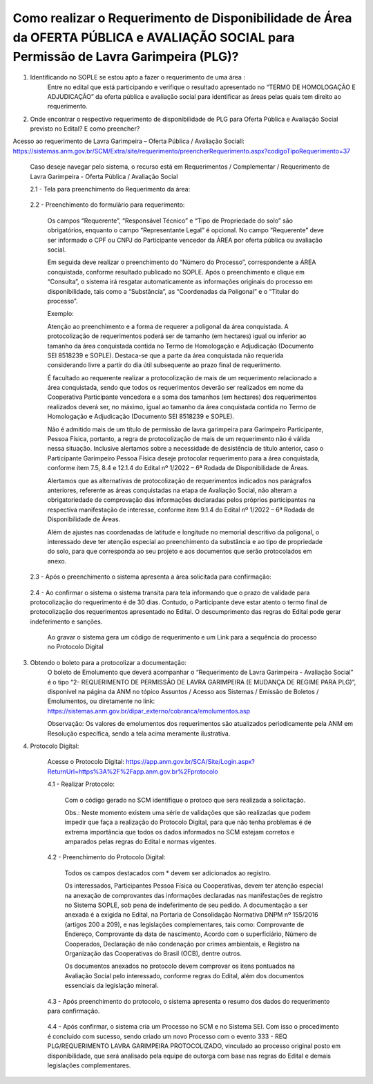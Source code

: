 ﻿Como realizar o Requerimento de Disponibilidade de Área da OFERTA PÚBLICA e AVALIAÇÃO SOCIAL para Permissão de Lavra Garimpeira (PLG)? 
======================================================================================================================================

1. Identificando no SOPLE se estou apto a fazer o requerimento de uma área :
	Entre no edital que está participando e verifique o resultado apresentado no “TERMO DE HOMOLOGAÇÃO E ADJUDICAÇÃO” da oferta pública e avaliação social para identificar as áreas pelas quais tem direito ao requerimento. 
	
2. Onde encontrar o respectivo requerimento de disponibilidade de PLG para Oferta Pública e Avaliação Social previsto no Edital? E como preencher? 

Acesso ao requerimento de Lavra Garimpeira – Oferta Pública / Avaliação Sociall: https://sistemas.anm.gov.br/SCM/Extra/site/requerimento/preencherRequerimento.aspx?codigoTipoRequerimento=37
	
	Caso deseje navegar pelo sistema, o recurso está em Requerimentos / Complementar / Requerimento de Lavra Garimpeira - Oferta Pública / Avaliação Social
		
	.. image:: ../imagens/8.3SCMPreRequerimentoAvaliacaoSocial.png
	

	2.1 - Tela para preenchimento do Requerimento da área:
	
		.. image:: ../imagens/8.3SCMRequerimentoAvaliacaoSocialTela.png
	
	
	2.2 - Preenchimento do formulário para requerimento:

		Os campos “Requerente”, “Responsável Técnico” e “Tipo de Propriedade do solo” são obrigatórios, enquanto o campo “Representante Legal” é opcional. No campo “Requerente” deve ser informado o CPF ou CNPJ do Participante vencedor da ÁREA por oferta pública ou avaliação social. 

		Em seguida deve realizar o preenchimento do “Número do Processo”, correspondente a ÁREA conquistada, conforme resultado publicado no SOPLE. Após o preenchimento e clique em “Consulta”, o sistema irá resgatar automaticamente as informações originais do processo em disponibilidade, tais como a “Substância”, as “Coordenadas da Poligonal” e o “Titular do processo”. 
		
		Exemplo: 
		
		.. image:: ../imagens/8.3SCMRequerimentoAvaliacaoSocialPreenchidoProcesso.png
		
		Atenção ao preenchimento e a forma de requerer a poligonal da área conquistada. A protocolização de requerimentos poderá ser de tamanho (em hectares) igual ou inferior ao tamanho da área conquistada contida no Termo de Homologação e Adjudicação (Documento SEI 8518239 e SOPLE). Destaca-se que a parte da área conquistada não requerida considerando livre a partir do dia útil subsequente ao prazo final de requerimento.
		
		É facultado ao requerente realizar a protocolização de mais de um requerimento relacionado a área conquistada, sendo que todos os requerimentos deverão ser realizados em nome da Cooperativa Participante vencedora e a soma dos tamanhos (em hectares) dos requerimentos realizados deverá ser, no máximo, igual ao tamanho da área conquistada contida no Termo de Homologação e Adjudicação (Documento SEI 8518239 e SOPLE).
		
		Não é admitido mais de um título de permissão de lavra garimpeira para Garimpeiro Participante, Pessoa Física, portanto, a regra de protocolização de mais de um requerimento não é válida nessa situação. Inclusive alertamos sobre a necessidade de desistência de título anterior, caso o Participante Garimpeiro Pessoa Física deseje protocolar requerimento para a área conquistada, conforme item 7.5, 8.4 e 12.1.4 do Edital nº 1/2022 – 6ª Rodada de Disponibilidade de Áreas.
		
		Alertamos que as alternativas de protocolização de requerimentos indicados nos parágrafos anteriores, referente as áreas conquistadas na etapa de Avaliação Social, não alteram a obrigatoriedade de comprovação das informações declaradas pelos próprios participantes na respectiva manifestação de interesse, conforme item 9.1.4 do Edital nº 1/2022 – 6ª Rodada de Disponibilidade de Áreas.
		
		Além de ajustes nas coordenadas de latitude e longitude no memorial descritivo da poligonal, o interessado deve ter atenção especial ao preenchimento da substância e ao tipo de propriedade do solo, para que corresponda ao seu projeto e aos documentos que serão protocolados em anexo.

	2.3 - Após o preenchimento o sistema apresenta a área solicitada para confirmação:
	
		.. image:: ../imagens/8.3SCMRequerimentoAvaliacaoSocialAreaSolicitada.png
	
	2.4 - Ao confirmar o sistema o sistema transita para tela informando que o prazo de validade para protocolização do requerimento é de 30 dias. Contudo, o Participante deve estar atento o termo final de protocolização dos requerimentos apresentado no Edital. O descumprimento das regras do Edital pode gerar indeferimento e sanções.

		.. image:: ../imagens/8.3SCMRequerimentoAvaliacaoSocialGravacao.png
	
		Ao gravar o sistema gera um código de requerimento e um Link para a sequência do processo no Protocolo Digital
	
		.. image:: ../imagens/8.3SCMRequerimentoAvaliacaoSocialProtocolo.png
	

3. Obtendo o boleto para a protocolizar a documentação:
	O boleto de Emolumento que deverá acompanhar o “Requerimento de Lavra Garimpeira - Avaliação Social” é o tipo “2- REQUERIMENTO DE PERMISSÃO DE LAVRA GARIMPEIRA (E MUDANÇA DE REGIME PARA PLG)”, disponível na página da ANM no tópico Assuntos / Acesso aos Sistemas / Emissão de Boletos / Emolumentos, ou diretamente no link: https://sistemas.anm.gov.br/dipar_externo/cobranca/emolumentos.asp  
		
	.. image:: ../imagens/8.3SCMRequerimentoAvaliacaoSocialBoelto.png
	
	Observação: Os valores de emolumentos dos requerimentos são atualizados periodicamente pela ANM em Resolução específica, sendo a tela acima meramente ilustrativa. 

4.  Protocolo Digital:

	Acesse o Protocolo Digital: https://app.anm.gov.br/SCA/Site/Login.aspx?ReturnUrl=https%3A%2F%2Fapp.anm.gov.br%2Fprotocolo

	.. image:: ../imagens/8.3SCMPreRequerimentoAvaliacaoSocialLoginProtocolo.png
		
	4.1 - Realizar Protocolo:
		
		.. image:: ../imagens/8.3SCMPreRequerimentoAvaliacaoSociaProtolo.png
		
		Com o código gerado no SCM identifique o protoco que sera realizada a solicitação.

		Obs.: Neste momento existem uma série de validações que são realizadas que podem impedir que faça a realização do Protocolo Digital, para que não tenha problemas é de extrema importância que todos os dados informados no SCM estejam corretos e amparados pelas regras do Edital e normas vigentes.

	4.2 - Preenchimento do Protocolo Digital:
		
		Todos os campos destacados com * devem ser adicionados ao registro. 
		
		Os interessados, Participantes Pessoa Física ou Cooperativas, devem ter atenção especial na anexação de comprovantes das informações declaradas nas manifestações de registro no Sistema SOPLE, sob pena de indeferimento de seu pedido. A documentação a ser anexada é a exigida no Edital, na Portaria de Consolidação Normativa DNPM nº 155/2016 (artigos 200 a 209), e nas legislações complementares, tais como: Comprovante de Endereço, Comprovante da data de nascimento, Acordo com o superficiário, Número de Cooperados, Declaração de não condenação por crimes ambientais, e Registro na Organização das Cooperativas do Brasil (OCB), dentre outros. 
		
		Os documentos anexados no protocolo devem comprovar os itens pontuados na Avaliação Social pelo interessado, conforme regras do Edital, além dos documentos essenciais da legislação mineral. 

		.. image:: ../imagens/8.3SCMRequerimentoAvaliacaoSocialProtocoloDigital.png
	
	4.3 -  Após preenchimento do protocolo, o sistema apresenta o resumo dos dados do requerimento para confirmação.
		
		.. image:: ../imagens/8.3SCMRequerimentoAvaliacaoSocialTelaFinalizandoProtocolo1.png
	
	4.4 - Após confirmar, o sistema cria um Processo no SCM e no Sistema SEI. Com isso o procedimento é concluído com sucesso, sendo criado um novo Processo com o evento 333 - REQ PLG/REQUERIMENTO LAVRA GARIMPEIRA PROTOCOLIZADO, vinculado ao processo original posto em disponibilidade, que será analisado pela equipe de outorga com base nas regras do Edital e demais legislações complementares.

		.. image:: ../imagens/8.3SCMRequerimentoAvaliacaoSocialResultadoFinalSCM.png

